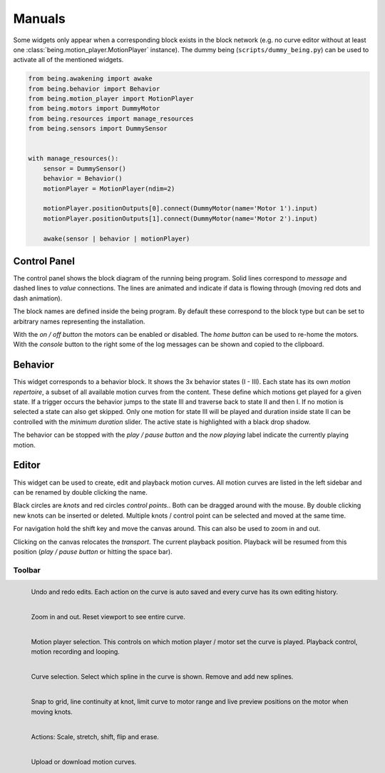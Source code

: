 Manuals
=======

Some widgets only appear when a corresponding block exists in the block network
(e.g. no curve editor without at least one
:class:`being.motion_player.MotionPlayer` instance). The dummy being
(``scripts/dummy_being.py``) can be used to activate all of the mentioned
widgets.

.. code-block:: python

   from being.awakening import awake
   from being.behavior import Behavior
   from being.motion_player import MotionPlayer
   from being.motors import DummyMotor
   from being.resources import manage_resources
   from being.sensors import DummySensor


   with manage_resources():
       sensor = DummySensor()
       behavior = Behavior()
       motionPlayer = MotionPlayer(ndim=2)

       motionPlayer.positionOutputs[0].connect(DummyMotor(name='Motor 1').input)
       motionPlayer.positionOutputs[1].connect(DummyMotor(name='Motor 2').input)

       awake(sensor | behavior | motionPlayer)


Control Panel
-------------

.. image:: images/control\ panel\ widget.png
   :alt: Control panel widget

The control panel shows the block diagram of the running being program. Solid
lines correspond to *message* and dashed lines to *value* connections. The
lines are animated and indicate if data is flowing through (moving red dots and
dash animation).

The block names are defined inside the being program. By default these
correspond to the block type but can be set to arbitrary names representing the
installation.

With the *on / off button* the motors can be enabled or disabled. The *home
button* can be used to re-home the motors. With the *console* button to the
right some of the log messages can be shown and copied to the clipboard.


Behavior
--------

.. image:: images/behavior\ widget.png
   :alt: Behavior widget.

This widget corresponds to a behavior block. It shows the 3x behavior states (I
- III). Each state has its own *motion repertoire*, a subset of all available
motion curves from the content. These define which motions get played for a
given state. If a trigger occurs the behavior jumps to the state III and
traverse back to state II and then I. If no motion is selected a state can also
get skipped. Only one motion for state III will be played and duration inside
state II can be controlled with the *minimum duration* slider. The active state
is highlighted with a black drop shadow.

The behavior can be stopped with the *play / pause button* and the *now
playing* label indicate the currently playing motion.


Editor
------

.. image:: images/editor\ widget.png
   :alt: Editor widget.

This widget can be used to create, edit and playback motion curves. All motion
curves are listed in the left sidebar and can be renamed by double clicking the
name.

Black circles are *knots* and red circles *control points.*. Both can be
dragged around with the mouse. By double clicking new knots can be inserted or
deleted. Multiple knots / control point can be selected and moved at the same
time.

For navigation hold the shift key and move the canvas around. This can also be
used to zoom in and out.

Clicking on the canvas relocates the *transport*. The current playback
position. Playback will be resumed from this position (*play / pause button* or
hitting the space bar).


Toolbar
^^^^^^^

.. figure:: images/toolbar/1history.png
   :alt: Editing history.
   :height: 32px
   :align: left

   Undo and redo edits. Each action on the curve is auto saved and every curve
   has its own editing history.

.. figure:: images/toolbar/2navigation.png
   :alt: Navigation and zooming.
   :height: 32px
   :align: left

   Zoom in and out. Reset viewport to see entire curve.

.. figure:: images/toolbar/3playback.png
   :alt: Playback and looping.
   :height: 32px
   :align: left

   Motion player selection. This controls on which motion player / motor set
   the curve is played. Playback control, motion recording and looping.

.. figure:: images/toolbar/4curves.png
   :alt: Curve selection.
   :height: 32px
   :align: left

   Curve selection. Select which spline in the curve is shown. Remove and add
   new splines.

.. figure:: images/toolbar/5tools.png
   :alt: Tools.
   :height: 32px
   :align: left

   Snap to grid, line continuity at knot, limit curve to motor range and live
   preview positions on the motor when moving knots.

.. figure:: images/toolbar/6manipulation.png
   :alt: Manipulation.
   :height: 32px
   :align: left

   Actions: Scale, stretch, shift, flip and erase.

.. figure:: images/toolbar/7importexport.png
   :alt: Importing and exporting.
   :height: 32px
   :align: left

   Upload or download motion curves.
